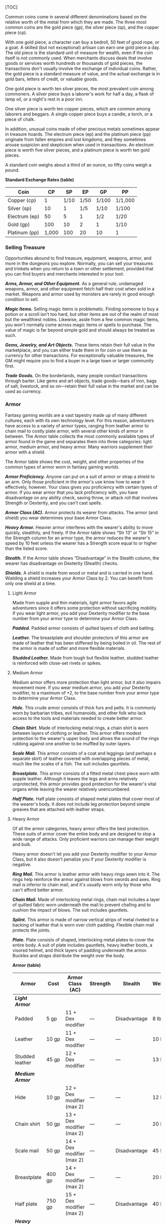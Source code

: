 [TOC]

Common coins come in several different denominations based on the
relative worth of the metal from which they are made. The three most
common coins are the gold piece (gp), the silver piece (sp), and the
copper piece (cp).

With one gold piece, a character can buy a bedroll, 50 feet of good
rope, or a goat. A skilled (but not exceptional) artisan can earn one
gold piece a day. The old piece is the standard unit of measure for
wealth, even if the coin itself is not commonly used. When merchants
discuss deals that involve goods or services worth hundreds or thousands
of gold pieces, the transactions don't usually involve the exchange of
individual coins. Rather, the gold piece is a standard measure of value,
and the actual exchange is in gold bars, letters of credit, or valuable
goods.

One gold piece is worth ten silver pieces, the most prevalent coin among
commoners. A silver piece buys a laborer's work for half a day, a flask
of lamp oil, or a night's rest in a poor inn.

One silver piece is worth ten copper pieces, which are common among
laborers and beggars. A single copper piece buys a candle, a torch, or a
piece of chalk.

In addition, unusual coins made of other precious metals sometimes
appear in treasure hoards. The electrum piece (ep) and the platinum
piece (pp) originate from fallen empires and lost kingdoms, and they
sometimes arouse suspicion and skepticism when used in transactions. An
electrum piece is worth five silver pieces, and a platinum piece is
worth ten gold pieces.

A standard coin weighs about a third of an ounce, so fifty coins weigh a
pound.

*Standard Exchange Rates (table)*

| Coin            | CP      | SP     | EP     | GP      | PP        |
|-----------------+---------+--------+--------+---------+-----------|
| Copper (cp)     | 1       | 1/10   | 1/50   | 1/100   | 1/1,000   |
| Silver (sp)     | 10      | 1      | 1/5    | 1/10    | 1/100     |
| Electrum (ep)   | 50      | 5      | 1      | 1/2     | 1/20      |
| Gold (gp)       | 100     | 10     | 2      | 1       | 1/10      |
| Platinum (pp)   | 1,000   | 100    | 20     | 10      | 1         |

*** Selling Treasure

Opportunities abound to find treasure, equipment, weapons, armor, and
more in the dungeons you explore. Normally, you can sell your treasures
and trinkets when you return to a town or other settlement, provided
that you can find buyers and merchants interested in your loot.

*/Arms, Armor, and Other Equipment./* As a general rule, undamaged
weapons, armor, and other equipment fetch half their cost when sold in a
market. Weapons and armor used by monsters are rarely in good enough
condition to sell.

*/Magic Items./* Selling magic items is problematic. Finding someone to
buy a potion or a scroll isn't too hard, but other items are out of the
realm of most but the wealthiest nobles. Likewise, aside from a few
common magic items, you won't normally come across magic items or spells
to purchase. The value of magic is far beyond simple gold and should
always be treated as such.

*/Gems, Jewelry, and Art Objects./* These items retain their full value
in the marketplace, and you can either trade them in for coin or use
them as currency for other transactions. For exceptionally valuable
treasures, the GM might require you to find a buyer in a large town or
larger community first.

*/Trade Goods./* On the borderlands, many people conduct transactions
through barter. Like gems and art objects, trade goods---bars of iron,
bags of salt, livestock, and so on---retain their full value in the
market and can be used as currency.

*** Armor

Fantasy gaming worlds are a vast tapestry made up of many different
cultures, each with its own technology level. For this reason,
adventurers have access to a variety of armor types, ranging from
leather armor to chain mail to costly plate armor, with several other
kinds of armor in between. The Armor table collects the most commonly
available types of armor found in the game and separates them into three
categories: light armor, medium armor, and heavy armor. Many warriors
supplement their armor with a shield.

The Armor table shows the cost, weight, and other properties of the
common types of armor worn in fantasy gaming worlds.

*/Armor Proficiency./* Anyone can put on a suit of armor or strap a
shield to an arm. Only those proficient in the armor's use know how to
wear it effectively, however. Your class gives you proficiency with
certain types of armor. If you wear armor that you lack proficiency
with, you have disadvantage on any ability check, saving throw, or
attack roll that involves Strength or Dexterity, and you can't cast
spells.

*/Armor Class (AC)./* Armor protects its wearer from attacks. The armor
(and shield) you wear determines your base Armor Class.

*/Heavy Armor./* Heavier armor interferes with the wearer's ability to
move quickly, stealthily, and freely. If the Armor table shows “Str 13”
or “Str 15” in the Strength column for an armor type, the armor reduces
the wearer's speed by 10 feet unless the wearer has a Strength score
equal to or higher than the listed score.

*/Stealth./* If the Armor table shows “Disadvantage” in the Stealth
column, the wearer has disadvantage on Dexterity (Stealth) checks.

*/Shields./* A shield is made from wood or metal and is carried in one
hand. Wielding a shield increases your Armor Class by 2. You can benefit
from only one shield at a time.

**** Light Armor

Made from supple and thin materials, light armor favors agile
adventurers since it offers some protection without sacrificing
mobility. If you wear light armor, you add your Dexterity modifier to
the base number from your armor type to determine your Armor Class.

*/Padded./* Padded armor consists of quilted layers of cloth and
batting.

*/Leather./* The breastplate and shoulder protectors of this armor are
made of leather that has been stiffened by being boiled in oil. The rest
of the armor is made of softer and more flexible materials.

*/Studded Leather./* Made from tough but flexible leather, studded
leather is reinforced with close-set rivets or spikes.

**** Medium Armor

Medium armor offers more protection than light armor, but it also
impairs movement more. If you wear medium armor, you add your Dexterity
modifier, to a maximum of +2, to the base number from your armor type to
determine your Armor Class.

*/Hide./* This crude armor consists of thick furs and pelts. It is
commonly worn by barbarian tribes, evil humanoids, and other folk who
lack access to the tools and materials needed to create better armor.

*/Chain Shirt./* Made of interlocking metal rings, a chain shirt is worn
between layers of clothing or leather. This armor offers modest
protection to the wearer's upper body and allows the sound of the rings
rubbing against one another to be muffled by outer layers.

*/Scale Mail./* This armor consists of a coat and leggings (and perhaps
a separate skirt) of leather covered with overlapping pieces of metal,
much like the scales of a fish. The suit includes gauntlets.

*/Breastplate./* This armor consists of a fitted metal chest piece worn
with supple leather. Although it leaves the legs and arms relatively
unprotected, this armor provides good protection for the wearer's vital
organs while leaving the wearer relatively unencumbered.

*/Half Plate./* Half plate consists of shaped metal plates that cover
most of the wearer's body. It does not include leg protection beyond
simple greaves that are attached with leather straps.

**** Heavy Armor

Of all the armor categories, heavy armor offers the best protection.
These suits of armor cover the entire body and are designed to stop a
wide range of attacks. Only proficient warriors can manage their weight
and bulk.

Heavy armor doesn't let you add your Dexterity modifier to your Armor
Class, but it also doesn't penalize you if your Dexterity modifier is
negative.

*/Ring Mail./* This armor is leather armor with heavy rings sewn into
it. The rings help reinforce the armor against blows from swords and
axes. Ring mail is inferior to chain mail, and it's usually worn only by
those who can't afford better armor.

*/Chain Mail./* Made of interlocking metal rings, chain mail includes a
layer of quilted fabric worn underneath the mail to prevent chafing and
to cushion the impact of blows. The suit includes gauntlets.

*/Splint./* This armor is made of narrow vertical strips of metal
riveted to a backing of leather that is worn over cloth padding.
Flexible chain mail protects the joints.

*/Plate./* Plate consists of shaped, interlocking metal plates to cover
the entire body. A suit of plate includes gauntlets, heavy leather
boots, a visored helmet, and thick layers of padding underneath the
armor. Buckles and straps distribute the weight over the body.

*Armor (table)*

| Armor              | Cost       | Armor Class (AC)            | Strength   | Stealth        | Weight   |
|--------------------+------------+-----------------------------+------------+----------------+----------|
| */Light Armor/*    |            |                             |            |                |          |
| Padded             | 5 gp       | 11 + Dex modifier           | ---        | Disadvantage   | 8 lb.    |
| Leather            | 10 gp      | 11 + Dex modifier           | ---        | ---            | 10 lb.   |
| Studded leather    | 45 gp      | 12 + Dex modifier           | ---        | ---            | 13 lb.   |
| */Medium Armor/*   |            |                             |            |                |          |
| Hide               | 10 gp      | 12 + Dex modifier (max 2)   | ---        | ---            | 12 lb.   |
| Chain shirt        | 50 gp      | 13 + Dex modifier (max 2)   | ---        | ---            | 20 lb.   |
| Scale mail         | 50 gp      | 14 + Dex modifier (max 2)   | ---        | Disadvantage   | 45 lb.   |
| Breastplate        | 400 gp     | 14 + Dex modifier (max 2)   | ---        | ---            | 20 lb.   |
| Half plate         | 750 gp     | 15 + Dex modifier (max 2)   | ---        | Disadvantage   | 40 lb.   |
| */Heavy Armor/*    |            |                             |            |                |          |
| Ring mail          | 30 gp      | 14                          | ---        | Disadvantage   | 40 lb.   |
| Chain mail         | 75 gp      | 16                          | Str 13     | Disadvantage   | 55 lb.   |
| Splint             | 200 gp     | 17                          | Str 15     | Disadvantage   | 60 lb.   |
| Plate              | 1,500 gp   | 18                          | Str 15     | Disadvantage   | 65 lb.   |
| */Shield/*         |            |                             |            |                |          |
| Shield             | 10 gp      | +2                          | ---        | ---            | 6 lb.    |

**** Getting Into and Out of Armor

The time it takes to don or doff armor depends on the armor's category.

*/Don./* This is the time it takes to put on armor. You benefit from the
armor's AC only if you take the full time to don the suit of armor.

*/Doff./* This is the time it takes to take off armor. If you have help,
reduce this time by half.

*Donning and Doffing Armor (table)*

| Category       | Don          | Doff        |
|----------------+--------------+-------------|
| Light Armor    | 1 minute     | 1 minute    |
| Medium Armor   | 5 minutes    | 1 minute    |
| Heavy Armor    | 10 minutes   | 5 minutes   |
| Shield         | 1 action     | 1 action    |

*** Weapons

Your class grants proficiency in certain weapons, reflecting both the
class's focus and the tools you are most likely to use. Whether you
favor a longsword or a longbow, your weapon and your ability to wield it
effectively can mean the difference between life and death while
adventuring.

The Weapons table shows the most common weapons used in the fantasy
gaming worlds, their price and weight, the damage they deal when they
hit, and any special properties they possess. Every weapon is classified
as either melee or ranged. A *melee weapon* is used to attack a target
within 5 feet of you, whereas a *ranged weapon* is used to attack a
target at a distance.

**** Weapon Proficiency

Your race, class, and feats can grant you proficiency with certain
weapons or categories of weapons. The two categories are *simple* and
*martial*. Most people can use simple weapons with proficiency. These
weapons include clubs, maces, and other weapons often found in the hands
of commoners. Martial weapons, including swords, axes, and polearms,
require more specialized training to use effectively. Most warriors use
martial weapons because these weapons put their fighting style and
training to best use.

Proficiency with a weapon allows you to add your proficiency bonus to
the attack roll for any attack you make with that weapon. If you make an
attack roll using a weapon with which you lack proficiency, you do not
add your proficiency bonus to the attack roll.

**** Weapon Properties

Many weapons have special properties related to their use, as shown in
the Weapons table.

*/Ammunition./* You can use a weapon that has the ammunition property to
make a ranged attack only if you have ammunition to fire from the
weapon. Each time you attack with the weapon, you expend one piece of
ammunition. Drawing the ammunition from a quiver, case, or other
container is part of the attack (you need a free hand to load a
one-handed weapon). At the end of the battle, you can recover half your
expended ammunition by taking a minute to search the battlefield.

If you use a weapon that has the ammunition property to make a melee
attack, you treat the weapon as an improvised weapon (see “Improvised
Weapons” later in the section). A sling must be loaded to deal any
damage when used in this way.

*/Finesse./* When making an attack with a finesse weapon, you use your
choice of your Strength or Dexterity modifier for the attack and damage
rolls. You must use the same modifier for both rolls.

*/Heavy./* Small creatures have disadvantage on attack rolls with heavy
weapons. A heavy weapon's size and bulk make it too large for a Small
creature to use effectively. Light. A light weapon is small and easy to
handle, making it ideal for use when fighting with two weapons.

*/Loading./* Because of the time required to load this weapon, you can
fire only one piece of ammunition from it when you use an action, bonus
action, or reaction to fire it, regardless of the number of attacks you
can normally make.

*/Range./* A weapon that can be used to make a ranged attack has a range
in parentheses after the ammunition or thrown property. The range lists
two numbers. The first is the weapon's normal range in feet, and the
second indicates the weapon's long range. When attacking a target beyond
normal range, you have disadvantage on the attack roll. You can't attack
a target beyond the weapon's long range.

*/Reach./* This weapon adds 5 feet to your reach when you attack with
it, as well as when determining your reach for opportunity attacks with
it.

*/Special./* A weapon with the special property has unusual rules
governing its use, explained in the weapon's description (see “Special
Weapons” later in this section).

*/Thrown./* If a weapon has the thrown property, you can throw the
weapon to make a ranged attack. If the weapon is a melee weapon, you use
the same ability modifier for that attack roll and damage roll that you
would use for a melee attack with the weapon. For example, if you throw
a handaxe, you use your Strength, but if you throw a dagger, you can use
either your Strength or your Dexterity, since the dagger has the finesse
property.

*/Two-Handed./* This weapon requires two hands when you attack with it.

*/Versatile./* This weapon can be used with one or two hands. A damage
value in parentheses appears with the property---the damage when the
weapon is used with two hands to make a melee attack.

***** Improvised Weapons

Sometimes characters don't have their weapons and have to attack with
whatever is at hand. An improvised weapon includes any object you can
wield in one or two hands, such as broken glass, a table leg, a frying
pan, a wagon wheel, or a dead goblin.

Often, an improvised weapon is similar to an actual weapon and can be
treated as such. For example, a table leg is akin to a club. At the GM's
option, a character proficient with a weapon can use a similar object as
if it were that weapon and use his or her proficiency bonus.

An object that bears no resemblance to a weapon deals 1d4 damage (the GM
assigns a damage type appropriate to the object). If a character uses a
ranged weapon to make a melee attack, or throws a melee weapon that does
not have the thrown property, it also deals 1d4 damage. An improvised
thrown weapon has a normal range of 20 feet and a long range of 60 feet.

***** Silvered Weapons

Some monsters that have immunity or resistance to nonmagical weapons are
susceptible to silver weapons, so cautious adventurers invest extra coin
to plate their weapons with silver. You can silver a single weapon or
ten pieces of ammunition for 100 gp. This cost represents not only the
price of the silver, but the time and expertise needed to add silver to
the weapon without making it less effective.

***** Special Weapons

Weapons with special rules are described here.

*/Lance./* You have disadvantage when you use a lance to attack a target
within 5 feet of you. Also, a lance requires two hands to wield when you
aren't mounted.

*/Net./* A Large or smaller creature hit by a net is restrained until it
is freed. A net has no effect on creatures that are formless, or
creatures that are Huge or larger. A creature can use its action to make
a DC 10 Strength check, freeing itself or another creature within its
reach on a success. Dealing 5 slashing damage to the net (AC 10) also
frees the creature without harming it, ending the effect and destroying
the net.

When you use an action, bonus action, or reaction to attack with a net,
you can make only one attack regardless of the number of attacks you can
normally make.

*Weapons (table)*

| Name                         | Cost    | Damage            | Weight    | Properties                                               |
|------------------------------+---------+-------------------+-----------+----------------------------------------------------------|
| */Simple Melee Weapons/*     |         |                   |           |                                                          |
| Club                         | 1 sp    | 1d4 bludgeoning   | 2 lb.     | Light                                                    |
| Dagger                       | 2 gp    | 1d4 piercing      | 1 lb.     | Finesse, light, thrown (range 20/60)                     |
| Greatclub                    | 2 sp    | 1d8 bludgeoning   | 10 lb.    | Two-handed                                               |
| Handaxe                      | 5 gp    | 1d6 slashing      | 2 lb.     | Light, thrown (range 20/60)                              |
| Javelin                      | 5 sp    | 1d6 piercing      | 2 lb.     | Thrown (range 30/120)                                    |
| Light hammer                 | 2 gp    | 1d4 bludgeoning   | 2 lb.     | Light, thrown (range 20/60)                              |
| Mace                         | 5 gp    | 1d6 bludgeoning   | 4 lb.     | ---                                                      |
| Quarterstaff                 | 2 sp    | 1d6 bludgeoning   | 4 lb.     | Versatile (1d8)                                          |
| Sickle                       | 1 gp    | 1d4 slashing      | 2 lb.     | Light                                                    |
| Spear                        | 1 gp    | 1d6 piercing      | 3 lb.     | Thrown (range 20/60), versatile (1d8)                    |
| */Simple Ranged Weapons/*    |         |                   |           |                                                          |
| Crossbow, light              | 25 gp   | 1d8 piercing      | 5 lb.     | Ammunition (range 80/320), loading, two-handed           |
| Dart                         | 5 cp    | 1d4 piercing      | 1/4 lb.   | Finesse, thrown (range 20/60)                            |
| Shortbow                     | 25 gp   | 1d6 piercing      | 2 lb.     | Ammunition (range 80/320), two-handed                    |
| Sling                        | 1 sp    | 1d4 bludgeoning   | ---       | Ammunition (range 30/120)                                |
| */Martial Melee Weapons/*    |         |                   |           |                                                          |
| Battleaxe                    | 10 gp   | 1d8 slashing      | 4 lb.     | Versatile (1d10)                                         |
| Flail                        | 10 gp   | 1d8 bludgeoning   | 2 lb.     | ---                                                      |
| Glaive                       | 20 gp   | 1d10 slashing     | 6 lb.     | Heavy, reach, two-handed                                 |
| Greataxe                     | 30 gp   | 1d12 slashing     | 7 lb.     | Heavy, two-handed                                        |
| Greatsword                   | 50 gp   | 2d6 slashing      | 6 lb.     | Heavy, two-handed                                        |
| Halberd                      | 20 gp   | 1d10 slashing     | 6 lb.     | Heavy, reach, two-handed                                 |
| Lance                        | 10 gp   | 1d12 piercing     | 6 lb.     | Reach, special                                           |
| Longsword                    | 15 gp   | 1d8 slashing      | 3 lb.     | Versatile (1d10)                                         |
| Maul                         | 10 gp   | 2d6 bludgeoning   | 10 lb.    | Heavy, two-handed                                        |
| Morningstar                  | 15 gp   | 1d8 piercing      | 4 lb.     | ---                                                      |
| Pike                         | 5 gp    | 1d10 piercing     | 18 lb.    | Heavy, reach, two-handed                                 |
| Rapier                       | 25 gp   | 1d8 piercing      | 2 lb.     | Finesse                                                  |
| Scimitar                     | 25 gp   | 1d6 slashing      | 3 lb.     | Finesse, light                                           |
| Shortsword                   | 10 gp   | 1d6 piercing      | 2 lb.     | Finesse, light                                           |
| Trident                      | 5 gp    | 1d6 piercing      | 4 lb.     | Thrown (range 20/60), versatile (1d8)                    |
| War pick                     | 5 gp    | 1d8 piercing      | 2 lb.     | ---                                                      |
| Warhammer                    | 15 gp   | 1d8 bludgeoning   | 2 lb.     | Versatile (1d10)                                         |
| Whip                         | 2 gp    | 1d4 slashing      | 3 lb.     | Finesse, reach                                           |
| */Martial Ranged Weapons/*   |         |                   |           |                                                          |
| Blowgun                      | 10 gp   | 1 piercing        | 1 lb.     | Ammunition (range 25/100), loading                       |
| Crossbow, hand               | 75 gp   | 1d6 piercing      | 3 lb.     | Ammunition (range 30/120), light, loading                |
| Crossbow, heavy              | 50 gp   | 1d10 piercing     | 18 lb.    | Ammunition (range 100/400), heavy, loading, two-handed   |
| Longbow                      | 50 gp   | 1d8 piercing      | 2 lb.     | Ammunition (range 150/600), heavy, two-handed            |
| Net                          | 1 gp    | ---               | 3 lb.     | Special, thrown (range 5/15)                             |

*** Adventuring Gear

This section describes items that have special rules or require further
explanation.

*/Acid./* As an action, you can splash the contents of this vial onto a
creature within 5 feet of you or throw the vial up to 20 feet,
shattering it on impact. In either case, make a ranged attack against a
creature or object, treating the acid as an improvised weapon. On a hit,
the target takes 2d6 acid damage.

*/Alchemist's Fire./* This sticky, adhesive fluid ignites when exposed
to air. As an action, you can throw this flask up to 20 feet, shattering
it on impact. Make a ranged attack against a creature or object,
treating the alchemist's fire as an improvised weapon. On a hit, the
target takes 1d4 fire damage at the start of each of its turns. A
creature can end this damage by using its action to make a DC 10
Dexterity check to extinguish the flames.

*/Antitoxin./* A creature that drinks this vial of liquid gains
advantage on saving throws against poison for 1 hour. It confers no
benefit to undead or constructs.

*/Arcane Focus./* An arcane focus is a special item---an orb, a crystal,
a rod, a specially constructed staff, a wand-like length of wood, or
some similar item--- designed to channel the power of arcane spells. A
sorcerer, warlock, or wizard can use such an item as a spellcasting
focus.

*/Ball Bearings./* As an action, you can spill these tiny metal balls
from their pouch to cover a level, square area that is 10 feet on a
side. A creature moving across the covered area must succeed on a DC 10
Dexterity saving throw or fall prone. A creature moving through the area
at half speed doesn't need to make the save.

*/Block and Tackle./* A set of pulleys with a cable threaded through
them and a hook to attach to objects, a block and tackle allows you to
hoist up to four times the weight you can normally lift.

*/Book./* A book might contain poetry, historical accounts, information
pertaining to a particular field of lore, diagrams and notes on gnomish
contraptions, or just about anything else that can be represented using
text or pictures. A book of spells is a spellbook (described later in
this section).

*/Caltrops./* As an action, you can spread a bag of caltrops to cover a
square area that is 5 feet on a side. Any creature that enters the area
must succeed on a DC 15 Dexterity saving throw or stop moving this turn
and take 1 piercing damage. Taking this damage reduces the creature's
walking speed by 10 feet until the creature regains at least 1 hit
point. A creature moving through the area at half speed doesn't need to
make the save.

*/Candle./* For 1 hour, a candle sheds bright light in a 5-foot radius
and dim light for an additional 5 feet.

*/Case, Crossbow Bolt./* This wooden case can hold up to twenty crossbow
bolts.

*/Case, Map or Scroll./* This cylindrical leather case can hold up to
ten rolled-up sheets of paper or five rolled-up sheets of parchment.

*/Chain./* A chain has 10 hit points. It can be burst with a successful
DC 20 Strength check.

*/Climber's Kit./* A climber's kit includes special pitons, boot tips,
gloves, and a harness. You can use the climber's kit as an action to
anchor yourself; when you do, you can't fall more than 25 feet from the
point where you anchored yourself, and you can't climb more than 25 feet
away from that point without undoing the anchor.

*/Component Pouch./* A component pouch is a small, watertight leather
belt pouch that has compartments to hold all the material components and
other special items you need to cast your spells, except for those
components that have a specific cost (as indicated in a spell's
description). */Crowbar./* Using a crowbar grants advantage to Strength
checks where the crowbar's leverage can be applied.

*/Druidic Focus./* A druidic focus might be a sprig of mistletoe or
holly, a wand or scepter made of yew or another special wood, a staff
drawn whole out of a living tree, or a totem object incorporating
feathers, fur, bones, and teeth from sacred animals. A druid can use
such an object as a spellcasting focus.

*/Fishing Tackle./* This kit includes a wooden rod, silken line,
corkwood bobbers, steel hooks, lead sinkers, velvet lures, and narrow
netting. Healer's Kit. This kit is a leather pouch containing bandages,
salves, and splints. The kit has ten uses. As an action, you can expend
one use of the kit to stabilize a creature that has 0 hit points,
without needing to make a Wisdom (Medicine) check.

*/Holy Symbol./* A holy symbol is a representation of a god or pantheon.
It might be an amulet depicting a symbol representing a deity, the same
symbol carefully engraved or inlaid as an emblem on a shield, or a tiny
box holding a fragment of a sacred relic. Appendix PH-B
"Fantasy-Historical Pantheons" lists the symbols commonly associated
with many gods in the multiverse. A cleric or paladin can use a holy
symbol as a spellcasting focus. To use the symbol in this way, the
caster must hold it in hand, wear it visibly, or bear it on a shield.

*/Holy Water./* As an action, you can splash the contents of this flask
onto a creature within 5 feet of you or throw it up to 20 feet,
shattering it on impact. In either case, make a ranged attack against a
target creature, treating the holy water as an improvised weapon. If the
target is a fiend or undead, it takes 2d6 radiant damage. A cleric or
paladin may create holy water by performing a special ritual. The ritual
takes 1 hour to perform, uses 25 gp worth of powdered silver, and
requires the caster to expend a 1st-level spell slot.

*/Hunting Trap./* When you use your action to set it, this trap forms a
saw-toothed steel ring that snaps shut when a creature steps on a
pressure plate in the center. The trap is affixed by a heavy chain to an
immobile object, such as a tree or a spike driven into the ground. A
creature that steps on the plate must succeed on a DC 13 Dexterity
saving throw or take 1d4 piercing damage and stop moving. Thereafter,
until the creature breaks free of the trap, its movement is limited by
the length of the chain (typically 3 feet long). A creature can use its
action to make a DC 13 Strength check, freeing itself or another
creature within its reach on a success. Each failed check deals 1
piercing damage to the trapped creature.

*/Lamp./* A lamp casts bright light in a 15-foot radius and dim light
for an additional 30 feet. Once lit, it burns for 6 hours on a flask (1
pint) of oil. Lantern, Bullseye. A bullseye lantern casts bright light
in a 60-foot cone and dim light for an additional 60 feet. Once lit, it
burns for 6 hours on a flask (1 pint) of oil. Lantern, Hooded. A hooded
lantern casts bright light in a 30-foot radius and dim light for an
additional 30 feet. Once lit, it burns for 6 hours on a flask (1 pint)
of oil. As an action, you can lower the hood, reducing the light to dim
light in a 5-foot radius.

*/Lock./* A key is provided with the lock. Without the key, a creature
proficient with thieves' tools can pick this lock with a successful DC
15 Dexterity check. Your GM may decide that better locks are available
for higher prices.

*/Magnifying Glass./* This lens allows a closer look at small objects.
It is also useful as a substitute for flint and steel when starting
fires. Lighting a fire with a magnifying glass requires light as bright
as sunlight to focus, tinder to ignite, and about 5 minutes for the fire
to ignite. A magnifying glass grants advantage on any ability check made
to appraise or inspect an item that is small or highly detailed.

*/Manacles./* These metal restraints can bind a Small or Medium
creature. Escaping the manacles requires a successful DC 20 Dexterity
check. Breaking them requires a successful DC 20 Strength check. Each
set of manacles comes with one key. Without the key, a creature
proficient with thieves' tools can pick the manacles' lock with a
successful DC 15 Dexterity check. Manacles have 15 hit points.

*/Mess Kit./* This tin box contains a cup and simple cutlery. The box
clamps together, and one side can be used as a cooking pan and the other
as a plate or shallow bowl.

*/Oil./* Oil usually comes in a clay flask that holds 1 pint. As an
action, you can splash the oil in this flask onto a creature within 5
feet of you or throw it up to 20 feet, shattering it on impact. Make a
ranged attack against a target creature or object, treating the oil as
an improvised weapon. On a hit, the target is covered in oil. If the
target takes any fire damage before the oil dries (after 1 minute), the
target takes an additional 5 fire damage from the burning oil. You can
also pour a flask of oil on the ground to cover a 5-foot-square area,
provided that the surface is level. If lit, the oil burns for 2 rounds
and deals 5 fire damage to any creature that enters the area or ends its
turn in the area. A creature can take this damage only once per turn.

*/Poison, Basic./* You can use the poison in this vial to coat one
slashing or piercing weapon or up to three pieces of ammunition.
Applying the poison takes an action. A creature hit by the poisoned
weapon or ammunition must make a DC 10 Constitution saving throw or take
1d4 poison damage. Once applied, the poison retains potency for 1 minute
before drying.

*/Potion of Healing./* A character who drinks the magical red fluid in
this vial regains 2d4 + 2 hit points. Drinking or administering a potion
takes an action.

*/Pouch./* A cloth or leather pouch can hold up to 20 sling bullets or
50 blowgun needles, among other things. A compartmentalized pouch for
holding spell components is called a component pouch (described earlier
in this section). Quiver. A quiver can hold up to 20 arrows. Ram,
Portable. You can use a portable ram to break down doors. When doing so,
you gain a +4 bonus on the Strength check. One other character can help
you use the ram, giving you advantage on this check.

*/Rations./* Rations consist of dry foods suitable for extended travel,
including jerky, dried fruit, hardtack, and nuts.

*/Rope./* Rope, whether made of hemp or silk, has 2 hit points and can
be burst with a DC 17 Strength check.

*/Scale, Merchant's./* A scale includes a small balance, pans, and a
suitable assortment of weights up to 2 pounds. With it, you can measure
the exact weight of small objects, such as raw precious metals or trade
goods, to help determine their worth.

*/Spellbook./* Essential for wizards, a spellbook is a leather-bound
tome with 100 blank vellum pages suitable for recording spells.

*/Spyglass./* Objects viewed through a spyglass are magnified to twice
their size.

*/Tent./* A simple and portable canvas shelter, a tent sleeps two.

*/Tinderbox./* This small container holds flint, fire steel, and tinder
(usually dry cloth soaked in light oil) used to kindle a fire. Using it
to light a torch---or anything else with abundant, exposed fuel---takes
an action. Lighting any other fire takes 1 minute.

*/Torch./* A torch burns for 1 hour, providing bright light in a 20-foot
radius and dim light for an additional 20 feet. If you make a melee
attack with a burning torch and hit, it deals 1 fire damage.

*Adventuring Gear (table)*

| Item                           | Cost       | Weight         |
|--------------------------------+------------+----------------|
| Abacus                         | 2 gp       | 2 lb.          |
| Acid (vial)                    | 25 gp      | 1 lb.          |
| Alchemist's fire (flask)       | 50 gp      | 1 lb.          |
| */Ammunition/*                 |            |                |
| - /Arrows (20)/                | 1 gp       | 1 lb.          |
| - /Blowgun needles (50)/       | 1 gp       | 1 lb.          |
| - /Crossbow bolts (20)/        | 1 gp       | 1½ lb.         |
| - /Sling bullets (20)/         | 4 cp       | 1½ lb.         |
| Antitoxin (vial)               | 50 gp      | ---            |
| */Arcane focus/*               |            |                |
| - /Crystal/                    | 10 gp      | 1 lb.          |
| - /Orb/                        | 20 gp      | 3 lb.          |
| - /Rod/                        | 10 gp      | 2 lb.          |
| - /Staff/                      | 5 gp       | 4 lb.          |
| - /Wand/                       | 10 gp      | 1 lb.          |
| Backpack                       | 2 gp       | 5 lb.          |
| Ball bearings (bag of 1,000)   | 1 gp       | 2 lb.          |
| Barrel                         | 2 gp       | 70 lb.         |
| Basket                         | 4 sp       | 2 lb.          |
| Bedroll                        | 1 gp       | 7 lb.          |
| Bell                           | 1 gp       | ---            |
| Blanket                        | 5 sp       | 3 lb.          |
| Block and tackle               | 1 gp       | 5 lb.          |
| Book                           | 25 gp      | 5 lb.          |
| Bottle, glass                  | 2 gp       | 2 lb.          |
| Bucket                         | 5 cp       | 2 lb.          |
| Caltrops (bag of 20)           | 1 gp       | 2 lb.          |
| Candle                         | 1 cp       | ---            |
| Case, crossbow bolt            | 1 gp       | 1 lb.          |
| Case, map or scroll            | 1 gp       | 1 lb.          |
| Chain (10 feet)                | 5 gp       | 10 lb.         |
| Chalk (1 piece)                | 1 cp       | ---            |
| Chest                          | 5 gp       | 25 lb.         |
| Climber's kit                  | 25 gp      | 12 lb.         |
| Clothes, common                | 5 sp       | 3 lb.          |
| Clothes, costume               | 5 gp       | 4 lb.          |
| Clothes, fine                  | 15 gp      | 6 lb.          |
| Clothes, traveler's            | 2 gp       | 4 lb.          |
| Component pouch                | 25 gp      | 2 lb.          |
| Crowbar                        | 2 gp       | 5 lb.          |
| */Druidic focus/*              |            |                |
| - Sprig of mistletoe           | 1 gp       | ---            |
| - Totem                        | 1 gp       | ---            |
| - Wooden staff                 | 5 gp       | 4 lb.          |
| - Yew wand                     | 10 gp      | 1 lb.          |
| Fishing tackle                 | 1 gp       | 4 lb.          |
| Flask or tankard               | 2 cp       | 1 lb.          |
| Grappling hook                 | 2 gp       | 4 lb.          |
| Hammer                         | 1 gp       | 3 lb.          |
| Hammer, sledge                 | 2 gp       | 10 lb.         |
| Healer's kit                   | 5 gp       | 3 lb.          |
| */Holy symbol /*               |            |                |
| - Amulet                       | 5 gp       | 1 lb.          |
| - Emblem                       | 5 gp       | ---            |
| - Reliquary                    | 5 gp       | 2 lb.          |
| Holy water (flask)             | 25 gp      | 1 lb.          |
| Hourglass                      | 25 gp      | 1 lb.          |
| Hunting trap                   | 5 gp       | 25 lb.         |
| Ink (1 ounce bottle)           | 10 gp      | ---            |
| Ink pen                        | 2 cp       | ---            |
| Jug or pitcher                 | 2 cp       | 4 lb.          |
| Ladder (10-foot)               | 1 sp       | 25 lb.         |
| Lamp                           | 5 sp       | 1 lb.          |
| Lantern, bullseye              | 10 gp      | 2 lb.          |
| Lantern, hooded                | 5 gp       | 2 lb.          |
| Lock                           | 10 gp      | 1 lb.          |
| Magnifying glass               | 100 gp     | ---            |
| Manacles                       | 2 gp       | 6 lb.          |
| Mess kit                       | 2 sp       | 1 lb.          |
| Mirror, steel                  | 5 gp       | 1/2 lb.        |
| Oil (flask)                    | 1 sp       | 1 lb.          |
| Paper (one sheet)              | 2 sp       | ---            |
| Parchment (one sheet)          | 1 sp       | ---            |
| Perfume (vial)                 | 5 gp       | ---            |
| Pick, miner's                  | 2 gp       | 10 lb.         |
| Piton                          | 5 cp       | 1/4 lb.        |
| Poison, basic (vial)           | 100 gp     | ---            |
| Pole (10-foot)                 | 5 cp       | 7 lb.          |
| Pot, iron                      | 2 gp       | 10 lb.         |
| Potion of healing 5            | 0 gp       | 1/2 lb.        |
| Pouch                          | 5 sp       | 1 lb.          |
| Quiver                         | 1 gp       | 1 lb.          |
| Ram, portable                  | 4 gp       | 35 lb.         |
| Rations (1 day)                | 5 sp       | 2 lb.          |
| Robes                          | 1 gp       | 4 lb.          |
| Rope, hempen (50 feet)         | 1 gp       | 10 lb.         |
| Rope, silk (50 feet)           | 10 gp      | 5 lb.          |
| Sack                           | 1 cp       | 1/2 lb.        |
| Scale, merchant's              | 5 gp       | 3 lb.          |
| Sealing wax                    | 5 sp       | ---            |
| Shovel                         | 2 gp       | 5 lb.          |
| Signal whistle                 | 5 cp       | ---            |
| Signet ring                    | 5 gp       | ---            |
| Soap                           | 2 cp       | ---            |
| Spellbook                      | 50 gp      | 3 lb.          |
| Spikes, iron (10)              | 1 gp       | 5 lb.          |
| Spyglass                       | 1,000 gp   | 1 lb.          |
| Tent, two-person               | 2 gp       | 20 lb.         |
| Tinderbox                      | 5 sp       | 1 lb.          |
| Torch                          | 1 cp       | 1 lb.          |
| Vial                           | 1 gp       | ---            |
| Waterskin                      | 2 sp       | 5 lb. (full)   |
| Whetstone                      | 1 cp       | 1 lb.          |

*Container Capacity (table)*

| Container          | Capacity                                 |
|--------------------+------------------------------------------|
| Backpack*          | 1 cubic foot/30 pounds of gear           |
| Barrel             | 40 gallons liquid, 4 cubic feet solid    |
| Basket             | 2 cubic feet/40 pounds of gear           |
| Bottle             | 1½ pints liquid                          |
| Bucket             | 3 gallons liquid, 1/2 cubic foot solid   |
| Chest              | 12 cubic feet/300 pounds of gear         |
| Flask or tankard   | 1 pint liquid                            |
| Jug or pitcher     | 1 gallon liquid                          |
| Pot, iron          | 1 gallon liquid                          |
| Pouch              | 1/5 cubic foot/6 pounds of gear          |
| Sack               | 1 cubic foot/30 pounds of gear           |
| Vial               | 4 ounces liquid                          |
| Waterskin          | 4 pints liquid                           |

* You can also strap items, such as a bedroll or a coil of rope, to the
outside of a backpack.

#+BEGIN_QUOTE
  **** Equipment Packs

  The starting equipment you get from your class includes a collection
  of useful adventuring gear, put together in a pack. The contents of
  these packs are listed here. If you are buying your starting
  equipment, you can purchase a pack for the price shown, which might be
  cheaper than buying the items individually.

  */Burglar's Pack (16 gp)./* Includes a backpack, a bag of 1,000 ball
  bearings, 10 feet of string, a bell, 5 candles, a crowbar, a hammer,
  10 pitons, a hooded lantern, 2 flasks of oil, 5 days rations, a
  tinderbox, and a waterskin. The pack also has 50 feet of hempen rope
  strapped to the side of it.

  */Diplomat's Pack (39 gp)./* Includes a chest, 2 cases for maps and
  scrolls, a set of fine clothes, a bottle of ink, an ink pen, a lamp, 2
  flasks of oil, 5 sheets of paper, a vial of perfume, sealing wax, and
  soap.

  */Dungeoneer's Pack (12 gp)./* Includes a backpack, a crowbar, a
  hammer, 10 pitons, 10 torches, a tinderbox, 10 days of rations, and a
  waterskin. The pack also has 50 feet of hempen rope strapped to the
  side of it.

  */Entertainer's Pack (40 gp)./* Includes a backpack, a bedroll, 2
  costumes, 5 candles, 5 days of rations, a waterskin, and a disguise
  kit.

  */Explorer's Pack (10 gp)./* Includes a backpack, a bedroll, a mess
  kit, a tinderbox, 10 torches, 10 days of rations, and a waterskin. The
  pack also has 50 feet of hempen rope strapped to the side of it.

  */Priest's Pack (19 gp)./* Includes a backpack, a blanket, 10 candles,
  a tinderbox, an alms box, 2 blocks of incense, a censer, vestments, 2
  days of rations, and a waterskin.

  */Scholar's Pack (40 gp)./* Includes a backpack, a book of lore, a
  bottle of ink, an ink pen, 10 sheets of parchment, a little bag of
  sand, and a small knife.
#+END_QUOTE

*** Tools

A tool helps you to do something you couldn't otherwise do, such as
craft or repair an item, forge a document, or pick a lock. Your race,
class, background, or feats give you proficiency with certain tools.
Proficiency with a tool allows you to add your proficiency bonus to any
ability check you make using that tool. Tool use is not tied to a single
ability, since proficiency with a tool represents broader knowledge of
its use. For example, the GM might ask you to make a Dexterity check to
carve a fine detail with your woodcarver's tools, or a Strength check to
make something out of particularly hard wood.

*Tools (table)*

| Item                        | Cost    | Weight   |
|-----------------------------+---------+----------|
| */Artisan's tools/*         |         |          |
| - Alchemist's supplies      | 50 gp   | 8 lb.    |
| - Brewer's supplies         | 20 gp   | 9 lb.    |
| - Calligrapher's supplies   | 10 gp   | 5 lb.    |
| - Carpenter's tools         | 8 gp    | 6 lb.    |
| - Cartographer's tools      | 15 gp   | 6 lb.    |
| - Cobbler's tools           | 5 gp    | 5 lb.    |
| - Cook's utensils           | 1 gp    | 8 lb.    |
| - Glassblower's tools       | 30 gp   | 5 lb.    |
| - Jeweler's tools           | 25 gp   | 2 lb.    |
| - Leatherworker's tools     | 5 gp    | 5 lb.    |
| - Mason's tools             | 10 gp   | 8 lb.    |
| - Painter's supplies        | 10 gp   | 5 lb.    |
| - Potter's tools            | 10 gp   | 3 lb.    |
| - Smith's tools             | 20 gp   | 8 lb.    |
| - Tinker's tools            | 50 gp   | 10 lb.   |
| - Weaver's tools            | 1 gp    | 5 lb.    |
| - Woodcarver's tools        | 1 gp    | 5 lb.    |
| Disguise kit                | 25 gp   | 3 lb.    |
| Forgery kit                 | 15 gp   | 5 lb.    |
| */Gaming set/*              |         |          |
| - Dice set                  | 1 sp    | ---      |
| - Playing card set          | 5 sp    | ---      |
| Herbalism kit               | 5 gp    | 3 lb.    |
| */Musical instrument/*      |         |          |
| - Bagpipes                  | 30 gp   | 6 lb.    |
| - Drum                      | 6 gp    | 3 lb.    |
| - Dulcimer                  | 25 gp   | 10 lb.   |
| - Flute                     | 2 gp    | 1 lb.    |
| - Lute                      | 35 gp   | 2 lb.    |
| - Lyre                      | 30 gp   | 2 lb.    |
| - Horn                      | 3 gp    | 2 lb.    |
| - Pan flute                 | 12 gp   | 2 lb.    |
| - Shawm                     | 2 gp    | 1 lb.    |
| - Viol                      | 30 gp   | 1 lb.    |
| Navigator's tools           | 25 gp   | 2 lb.    |
| Poisoner's kit              | 50 gp   | 2 lb.    |
| Thieves' tools              | 25 gp   | 1 lb.    |
| Vehicles (land or water)    | *       | *        |

* See the “Mounts and Vehicles” section.

*/Artisan's Tools./* These special tools include the items needed to
pursue a craft or trade. The table shows examples of the most common
types of tools, each providing items related to a single craft.
Proficiency with a set of artisan's tools lets you add your proficiency
bonus to any ability checks you make using the tools in your craft. Each
type of artisan's tools requires a separate proficiency.

*/Disguise Kit./* This pouch of cosmetics, hair dye, and small props
lets you create disguises that change your physical appearance.
Proficiency with this kit lets you add your proficiency bonus to any
ability checks you make to create a visual disguise.

*/Forgery Kit./* This small box contains a variety of papers and
parchments, pens and inks, seals and sealing wax, gold and silver leaf,
and other supplies necessary to create convincing forgeries of physical
documents. Proficiency with this kit lets you add your proficiency bonus
to any ability checks you make to create a physical forgery of a
document.

*/Gaming Set./* This item encompasses a wide range of game pieces,
including dice and decks of cards (for games such as Three-Dragon Ante).
A few common examples appear on the Tools table, but other kinds of
gaming sets exist. If you are proficient with a gaming set, you can add
your proficiency bonus to ability checks you make to play a game with
that set. Each type of gaming set requires a separate proficiency.

*/Herbalism Kit./* This kit contains a variety of instruments such as
clippers, mortar and pestle, and pouches and vials used by herbalists to
create remedies and potions. Proficiency with this kit lets you add your
proficiency bonus to any ability checks you make to identify or apply
herbs. Also, proficiency with this kit is required to create antitoxin
and potions of healing.

*/Musical Instrument./* Several of the most common types of musical
instruments are shown on the table as examples. If you have proficiency
with a given musical instrument, you can add your proficiency bonus to
any ability checks you make to play music with the instrument. A bard
can use a musical instrument as a spellcasting focus. Each type of
musical instrument requires a separate proficiency.

*/Navigator's Tools./* This set of instruments is used for navigation at
sea. Proficiency with navigator's tools lets you chart a ship's course
and follow navigation charts. In addition, these tools allow you to add
your proficiency bonus to any ability check you make to avoid getting
lost at sea.

*/Poisoner's Kit./* A poisoner's kit includes the vials, chemicals, and
other equipment necessary for the creation of poisons. Proficiency with
this kit lets you add your proficiency bonus to any ability checks you
make to craft or use poisons.

*/Thieves' Tools./* This set of tools includes a small file, a set of
lock picks, a small mirror mounted on a metal handle, a set of
narrow-bladed scissors, and a pair of pliers. Proficiency with these
tools lets you add your proficiency bonus to any ability checks you make
to disarm traps or open locks.

*** Mounts and Vehicles

A good mount can help you move more quickly through the wilderness, but
its primary purpose is to carry the gear that would otherwise slow you
down. The Mounts and Other Animals table shows each animal's speed and
base carrying capacity.

An animal pulling a carriage, cart, chariot, sled, or wagon can move
weight up to five times its base carrying capacity, including the weight
of the vehicle. If multiple animals pull the same vehicle, they can add
their carrying capacity together.

Mounts other than those listed here are available in fantasy gaming
worlds, but they are rare and not normally available for purchase. These
include flying mounts (pegasi, griffons, hippogriffs, and similar
animals) and even aquatic mounts (giant sea horses, for example).
Acquiring such a mount often means securing an egg and raising the
creature yourself, making a bargain with a powerful entity, or
negotiating with the mount itself.

*/Barding./* Barding is armor designed to protect an animal's head,
neck, chest, and body. Any type of armor shown on the Armor table can be
purchased as barding. The cost is four times the equivalent armor made
for humanoids, and it weighs twice as much.

*/Saddles./* A military saddle braces the rider, helping you keep your
seat on an active mount in battle. It gives you advantage on any check
you make to remain mounted. An exotic saddle is required for riding any
aquatic or flying mount.

*/Vehicle Proficiency./* If you have proficiency with a certain kind of
vehicle (land or water), you can add your proficiency bonus to any check
you make to control that kind of vehicle in difficult circumstances.

*/Rowed Vessels./* Keelboats and rowboats are used on lakes and rivers.
If going downstream, add the speed of the current (typically 3 miles per
hour) to the speed of the vehicle. These vehicles can't be rowed against
any significant current, but they can be pulled upstream by draft
animals on the shores. A rowboat weighs 100 pounds, in case adventurers
carry it over land.

*Mounts and Other Animals (table)*

| Item             | Cost     | Speed    | Carrying Capacity   |
|------------------+----------+----------+---------------------|
| Camel            | 50 gp    | 50 ft.   | 480 lb.             |
| Donkey or mule   | 8 gp     | 40 ft.   | 420 lb.             |
| Elephant         | 200 gp   | 40 ft.   | 1,320 lb.           |
| Horse, draft     | 50 gp    | 40 ft.   | 540 lb.             |
| Horse, riding    | 75 gp    | 60 ft.   | 480 lb.             |
| Mastiff          | 25 gp    | 40 ft.   | 195 lb.             |
| Pony             | 30 gp    | 40 ft.   | 225 lb.             |
| Warhorse         | 400 gp   | 60 ft.   | 540 lb.             |

*Tack, Harness, and Drawn Vehicles (table)*

| Item                 | Cost     | Weight    |
|----------------------+----------+-----------|
| Barding              | ×4       | ×2        |
| Bit and bridle       | 2 gp     | 1 lb.     |
| Carriage             | 100 gp   | 600 lb.   |
| Cart                 | 15 gp    | 200 lb.   |
| Chariot              | 250 gp   | 100 lb.   |
| Feed (per day)       | 5 cp     | 10 lb.    |
| */Saddle/*           |          |           |
| - Exotic             | 60 gp    | 40 lb.    |
| - Military           | 20 gp    | 30 lb.    |
| - Pack               | 5 gp     | 15 lb.    |
| - Riding             | 10 gp    | 25 lb.    |
| Saddlebags           | 4 gp     | 8 lb.     |
| Sled                 | 20 gp    | 300 lb.   |
| Stabling (per day)   | 5 sp     | ---       |
| Wagon                | 35 gp    | 400 lb.   |

*Waterborne Vehicles (table)*

| Item           | Cost        | Speed    |
|----------------+-------------+----------|
| Galley         | 30,000 gp   | 4 mph    |
| Keelboat       | 3,000 gp    | 1 mph    |
| Longship       | 10,000 gp   | 3 mph    |
| Rowboat        | 50 gp       | 1½ mph   |
| Sailing ship   | 10,000 gp   | 2 mph    |
| Warship        | 25,000 gp   | 2½ mph   |

*** Trade Goods

Most wealth is not in coins. It is measured in livestock, grain, land,
rights to collect taxes, or rights to resources (such as a mine or a
forest).

Guilds, nobles, and royalty regulate trade. Chartered companies are
granted rights to conduct trade along certain routes, to send merchant
ships to various ports, or to buy or sell specific goods. Guilds set
prices for the goods or services that they control, and determine who
may or may not offer those goods and services. Merchants commonly
exchange trade goods without using currency. The Trade Goods table shows
the value of commonly exchanged goods.

*Trade Goods (table)*

| Cost     | Goods                                          |
|----------+------------------------------------------------|
| 1 cp     | 1 lb. of wheat                                 |
| 2 cp     | 1 lb. of flour or one chicken                  |
| 5 cp     | 1 lb. of salt                                  |
| 1 sp     | 1 lb. of iron or 1 sq. yd. of canvas           |
| 5 sp     | 1 lb. of copper or 1 sq. yd. of cotton cloth   |
| 1 gp     | 1 lb. of ginger or one goat                    |
| 2 gp     | 1 lb. of cinnamon or pepper, or one sheep      |
| 3 gp     | 1 lb. of cloves or one pig                     |
| 5 gp     | 1 lb. of silver or 1 sq. yd. of linen          |
| 10 gp    | 1 sq. yd. of silk or one cow                   |
| 15 gp    | 1 lb. of saffron or one ox                     |
| 50 gp    | 1 lb. of gold                                  |
| 500 gp   | 1 lb. of platinum                              |

*** Expenses

When not descending into the depths of the earth, exploring ruins for
lost treasures, or waging war against the encroaching darkness,
adventurers face more mundane realities. Even in a fantastical world,
people require basic necessities such as shelter, sustenance, and
clothing. These things cost money, although some lifestyles cost more
than others.

**** Lifestyle Expenses

Lifestyle expenses provide you with a simple way to account for the cost
of living in a fantasy world. They cover your accommodations, food and
drink, and all your other necessities. Furthermore, expenses cover the
cost of maintaining your equipment so you can be ready when adventure
next calls.

At the start of each week or month (your choice), choose a lifestyle
from the Expenses table and pay the price to sustain that lifestyle. The
prices listed are per day, so if you wish to calculate the cost of your
chosen lifestyle over a thirty-day period, multiply the listed price by
30. Your lifestyle might change from one period to the next, based on
the funds you have at your disposal, or you might maintain the same
lifestyle throughout your character's career.

Your lifestyle choice can have consequences. Maintaining a wealthy
lifestyle might help you make contacts with the rich and powerful,
though you run the risk of attracting thieves. Likewise, living frugally
might help you avoid criminals, but you are unlikely to make powerful
connections.

*Lifestyle Expenses (table)*

| Lifestyle      | Price/Day       |
|----------------+-----------------|
| Wretched       | ---             |
| Squalid        | 1 sp            |
| Poor           | 2 sp            |
| Modest         | 1 gp            |
| Comfortable    | 2 gp            |
| Wealthy        | 4 gp            |
| Aristocratic   | 10 gp minimum   |

*/Wretched./* You live in inhumane conditions. With no place to call
home, you shelter wherever you can, sneaking into barns, huddling in old
crates, and relying on the good graces of people better off than you. A
wretched lifestyle presents abundant dangers. Violence, disease, and
hunger follow you wherever you go. Other wretched people covet your
armor, weapons, and adventuring gear, which represent a fortune by their
standards. You are beneath the notice of most people.

*/Squalid./* You live in a leaky stable, a mud-floored hut just outside
town, or a vermin-infested boarding house in the worst part of town. You
have shelter from the elements, but you live in a desperate and often
violent environment, in places rife with disease, hunger, and
misfortune. You are beneath the notice of most people, and you have few
legal protections. Most people at this lifestyle level have suffered
some terrible setback. They might be disturbed, marked as exiles, or
suffer from disease.

*/Poor./* A poor lifestyle means going without the comforts available in
a stable community. Simple food and lodgings, threadbare clothing, and
unpredictable conditions result in a sufficient, though probably
unpleasant, experience. Your accommodations might be a room in a
flophouse or in the common room above a tavern. You benefit from some
legal protections, but you still have to contend with violence, crime,
and disease. People at this lifestyle level tend to be unskilled
laborers, costermongers, peddlers, thieves, mercenaries, and other
disreputable types.

*/Modest./* A modest lifestyle keeps you out of the slums and ensures
that you can maintain your equipment. You live in an older part of town,
renting a room in a boarding house, inn, or temple. You don't go hungry
or thirsty, and your living conditions are clean, if simple. Ordinary
people living modest lifestyles include soldiers with families,
laborers, students, priests, hedge wizards, and the like.

*/Comfortable./* Choosing a comfortable lifestyle means that you can
afford nicer clothing and can easily maintain your equipment. You live
in a small cottage in a middle-class neighborhood or in a private room
at a fine inn. You associate with merchants, skilled tradespeople, and
military officers.

*/Wealthy./* Choosing a wealthy lifestyle means living a life of luxury,
though you might not have achieved the social status associated with the
old money of nobility or royalty. You live a lifestyle comparable to
that of a highly successful merchant, a favored servant of the royalty,
or the owner of a few small businesses. You have respectable lodgings,
usually a spacious home in a good part of town or a comfortable suite at
a fine inn. You likely have a small staff of servants.

*/Aristocratic./* You live a life of plenty and comfort. You move in
circles populated by the most powerful people in the community. You have
excellent lodgings, perhaps a townhouse in the nicest part of town or
rooms in the finest inn. You dine at the best restaurants, retain the
most skilled and fashionable tailor, and have servants attending to your
every need. You receive invitations to the social gatherings of the rich
and powerful, and spend evenings in the company of politicians, guild
leaders, high priests, and nobility. You must also contend with the
highest levels of deceit and treachery. The wealthier you are, the
greater the chance you will be drawn into political intrigue as a pawn
or participant.

#+BEGIN_QUOTE
  ***** Self-Sufficiency

  The expenses and lifestyles described here assume that you are
  spending your time between adventures in town, availing yourself of
  whatever services you can afford---paying for food and shelter, paying
  townspeople to sharpen your sword and repair your armor, and so on.
  Some characters, though, might prefer to spend their time away from
  civilization, sustaining themselves in the wild by hunting, foraging,
  and repairing their own gear.

  Maintaining this kind of lifestyle doesn't require you to spend any
  coin, but it is time-consuming. If you spend your time between
  adventures practicing a profession, you can eke out the equivalent of
  a poor lifestyle. Proficiency in the Survival skill lets you live at
  the equivalent of a comfortable lifestyle.
#+END_QUOTE

**** Food, Drink, and Lodging

The Food, Drink, and Lodging table gives prices for individual food
items and a single night's lodging. These prices are included in your
total lifestyle expenses.

*Food, Drink, and Lodging (table)*

| Item                     | Cost    |
|--------------------------+---------|
| */Ale/*                  |         |
| - Gallon                 | 2 sp    |
| - Mug                    | 4 cp    |
| Banquet (per person)     | 10 gp   |
| Bread, loaf              | 2 cp    |
| Cheese, hunk             | 1 sp    |
| */Inn stay (per day)/*   |         |
| - Squalid                | 7 cp    |
| - Poor                   | 1 sp    |
| - Modest                 | 5 sp    |
| - Comfortable            | 8 sp    |
| - Wealthy                | 2 gp    |
| - Aristocratic           | 4 gp    |
| */Meals (per day)/*      |         |
| - Squalid                | 3 cp    |
| - Poor                   | 6 cp    |
| - Modest                 | 3 sp    |
| - Comfortable            | 5 sp    |
| - Wealthy                | 8 sp    |
| - Aristocratic           | 2 gp    |
| Meat, chunk              | 3 sp    |
| */Wine/*                 |         |
| - Common (pitcher)       | 2 sp    |
| - Fine (bottle)          | 10 gp   |

**** Services

Adventurers can pay nonplayer characters to assist them or act on their
behalf in a variety of circumstances. Most such hirelings have fairly
ordinary skills, while others are masters of a craft or art, and a few
are experts with specialized adventuring skills.

Some of the most basic types of hirelings appear on the Services table.
Other common hirelings include any of the wide variety of people who
inhabit a typical town or city, when the adventurers pay them to perform
a specific task. For example, a wizard might pay a carpenter to
construct an elaborate chest (and its miniature replica) for use in the
/secret chest/ spell. A fighter might commission a blacksmith to forge a
special sword. A bard might pay a tailor to make exquisite clothing for
an upcoming performance in front of the duke.

Other hirelings provide more expert or dangerous services. Mercenary
soldiers paid to help the adventurers take on a hobgoblin army are
hirelings, as are sages hired to research ancient or esoteric lore. If a
high-level adventurer establishes a stronghold of some kind, he or she
might hire a whole staff of servants and agents to run the place, from a
castellan or steward to menial laborers to keep the stables clean. These
hirelings often enjoy a long-term contract that includes a place to live
within the stronghold as part of the offered compensation.

Skilled hirelings include anyone hired to perform a service that
involves a proficiency (including weapon, tool, or skill): a mercenary,
artisan, scribe, and so on. The pay shown is a minimum; some expert
hirelings require more pay. Untrained hirelings are hired for menial
work that requires no particular skill and can include laborers,
porters, maids, and similar workers.

*Services (table)*

| Service Pay         | Pay             |
|---------------------+-----------------|
| */Coach cab/*       |                 |
| - Between towns     | 3 cp per mile   |
| - Within a city     | 1 cp            |
| */Hireling/*        |                 |
| - Skilled           | 2 gp per day    |
| - Untrained         | 2 sp per day    |
| Messenger           | 2 cp per mile   |
| Road or gate toll   | 1 cp            |
| Ship's passage      | 1 sp per mile   |

**** Spellcasting Services

People who are able to cast spells don't fall into the category of
ordinary hirelings. It might be possible to find someone willing to cast
a spell in exchange for coin or favors, but it is rarely easy and no
established pay rates exist. As a rule, the higher the level of the
desired spell, the harder it is to find someone who can cast it and the
more it costs.

Hiring someone to cast a relatively common spell of 1st or 2nd level,
such as /cure wounds/ or /identify/, is easy enough in a city or town,
and might cost 10 to 50 gold pieces (plus the cost of any expensive
material components). Finding someone able and willing to cast a
higher-level spell might involve traveling to a large city, perhaps one
with a university or prominent temple. Once found, the spellcaster might
ask for a service instead of payment---the kind of service that only
adventurers can provide, such as retrieving a rare item from a dangerous
locale or traversing a monster-infested wilderness to deliver something
important to a distant settlement.
